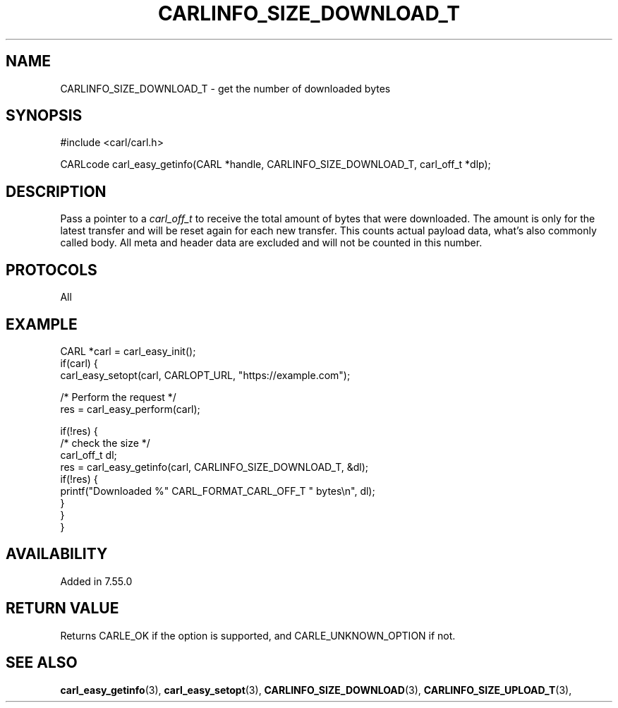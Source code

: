 .\" **************************************************************************
.\" *                                  _   _ ____  _
.\" *  Project                     ___| | | |  _ \| |
.\" *                             / __| | | | |_) | |
.\" *                            | (__| |_| |  _ <| |___
.\" *                             \___|\___/|_| \_\_____|
.\" *
.\" * Copyright (C) 1998 - 2020, Daniel Stenberg, <daniel@haxx.se>, et al.
.\" *
.\" * This software is licensed as described in the file COPYING, which
.\" * you should have received as part of this distribution. The terms
.\" * are also available at https://carl.se/docs/copyright.html.
.\" *
.\" * You may opt to use, copy, modify, merge, publish, distribute and/or sell
.\" * copies of the Software, and permit persons to whom the Software is
.\" * furnished to do so, under the terms of the COPYING file.
.\" *
.\" * This software is distributed on an "AS IS" basis, WITHOUT WARRANTY OF ANY
.\" * KIND, either express or implied.
.\" *
.\" **************************************************************************
.\"
.TH CARLINFO_SIZE_DOWNLOAD_T 3 "25 May 2017" "libcarl 7.55.0" "carl_easy_getinfo options"
.SH NAME
CARLINFO_SIZE_DOWNLOAD_T \- get the number of downloaded bytes
.SH SYNOPSIS
#include <carl/carl.h>

CARLcode carl_easy_getinfo(CARL *handle, CARLINFO_SIZE_DOWNLOAD_T, carl_off_t *dlp);
.SH DESCRIPTION
Pass a pointer to a \fIcarl_off_t\fP to receive the total amount of bytes that
were downloaded.  The amount is only for the latest transfer and will be reset
again for each new transfer. This counts actual payload data, what's also
commonly called body. All meta and header data are excluded and will not be
counted in this number.
.SH PROTOCOLS
All
.SH EXAMPLE
.nf
CARL *carl = carl_easy_init();
if(carl) {
  carl_easy_setopt(carl, CARLOPT_URL, "https://example.com");

  /* Perform the request */
  res = carl_easy_perform(carl);

  if(!res) {
    /* check the size */
    carl_off_t dl;
    res = carl_easy_getinfo(carl, CARLINFO_SIZE_DOWNLOAD_T, &dl);
    if(!res) {
      printf("Downloaded %" CARL_FORMAT_CARL_OFF_T " bytes\\n", dl);
    }
  }
}
.fi
.SH AVAILABILITY
Added in 7.55.0
.SH RETURN VALUE
Returns CARLE_OK if the option is supported, and CARLE_UNKNOWN_OPTION if not.
.SH "SEE ALSO"
.BR carl_easy_getinfo "(3), " carl_easy_setopt "(3), "
.BR CARLINFO_SIZE_DOWNLOAD "(3), "
.BR CARLINFO_SIZE_UPLOAD_T "(3), "
